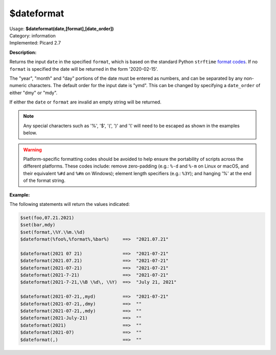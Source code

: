 .. MusicBrainz Picard Documentation Project

.. _func_dateformat:

$dateformat
===========

| Usage: **$dateformat(date,[format],[date_order])**
| Category: information
| Implemented: Picard 2.7

**Description:**

Returns the input ``date`` in the specified ``format``, which is based on the
standard Python ``strftime`` `format codes <https://strftime.org>`_. If no ``format`` is specified
the date will be returned in the form '2020-02-15'.

The "year", "month" and "day" portions of the date must be entered as numbers, and can be separated
by any non-numeric characters.  The default order for the input date is "ymd".  This can be changed
by specifying a ``date_order`` of either "dmy" or "mdy".

If either the ``date`` or ``format`` are invalid an empty string will be returned.

.. note::

   Any special characters such as '%', '$', '(', ')' and '\\' will need to be escaped as shown in the
   examples below.

.. warning::

   Platform-specific formatting codes should be avoided to help ensure the portability
   of scripts across the different platforms.  These codes include: remove zero-padding (e.g.:
   ``%-d`` and ``%-m`` on Linux or macOS, and their equivalent ``%#d`` and ``%#m`` on Windows);
   element length specifiers (e.g.: ``%3Y``); and hanging '%' at the end of the format string.


**Example:**

The following statements will return the values indicated:

.. code-block:: taggerscript

   $set(foo,07.21.2021)
   $set(bar,mdy)
   $set(format,\%Y.\%m.\%d)
   $dateformat(%foo%,%format%,%bar%)     ==>  "2021.07.21"

   $dateformat(2021 07 21)               ==>  "2021-07-21"
   $dateformat(2021.07.21)               ==>  "2021-07-21"
   $dateformat(2021-07-21)               ==>  "2021-07-21"
   $dateformat(2021-7-21)                ==>  "2021-07-21"
   $dateformat(2021-7-21,\%B \%d\, \%Y)  ==>  "July 21, 2021"

   $dateformat(2021-07-21,,myd)          ==>  "2021-07-21"
   $dateformat(2021-07-21,,dmy)          ==>  ""
   $dateformat(2021-07-21,,mdy)          ==>  ""
   $dateformat(2021-July-21)             ==>  ""
   $dateformat(2021)                     ==>  ""
   $dateformat(2021-07)                  ==>  ""
   $dateformat(,)                        ==>  ""
